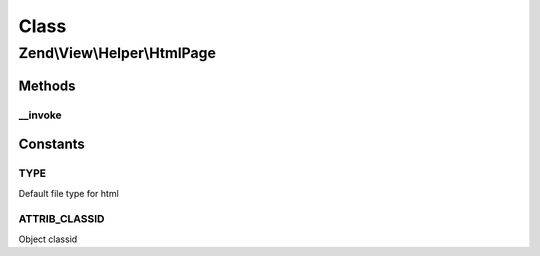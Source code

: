 .. View/Helper/HtmlPage.php generated using docpx on 01/30/13 03:02pm


Class
*****

Zend\\View\\Helper\\HtmlPage
============================

Methods
-------

__invoke
++++++++

.. function:: __invoke()


    Output a html object tag

    :param string: The html url
    :param array: Attribs for the object tag
    :param array: Params for in the object tag
    :param string: Alternative content

    :rtype: string 





Constants
---------

TYPE
++++

Default file type for html

ATTRIB_CLASSID
++++++++++++++

Object classid

